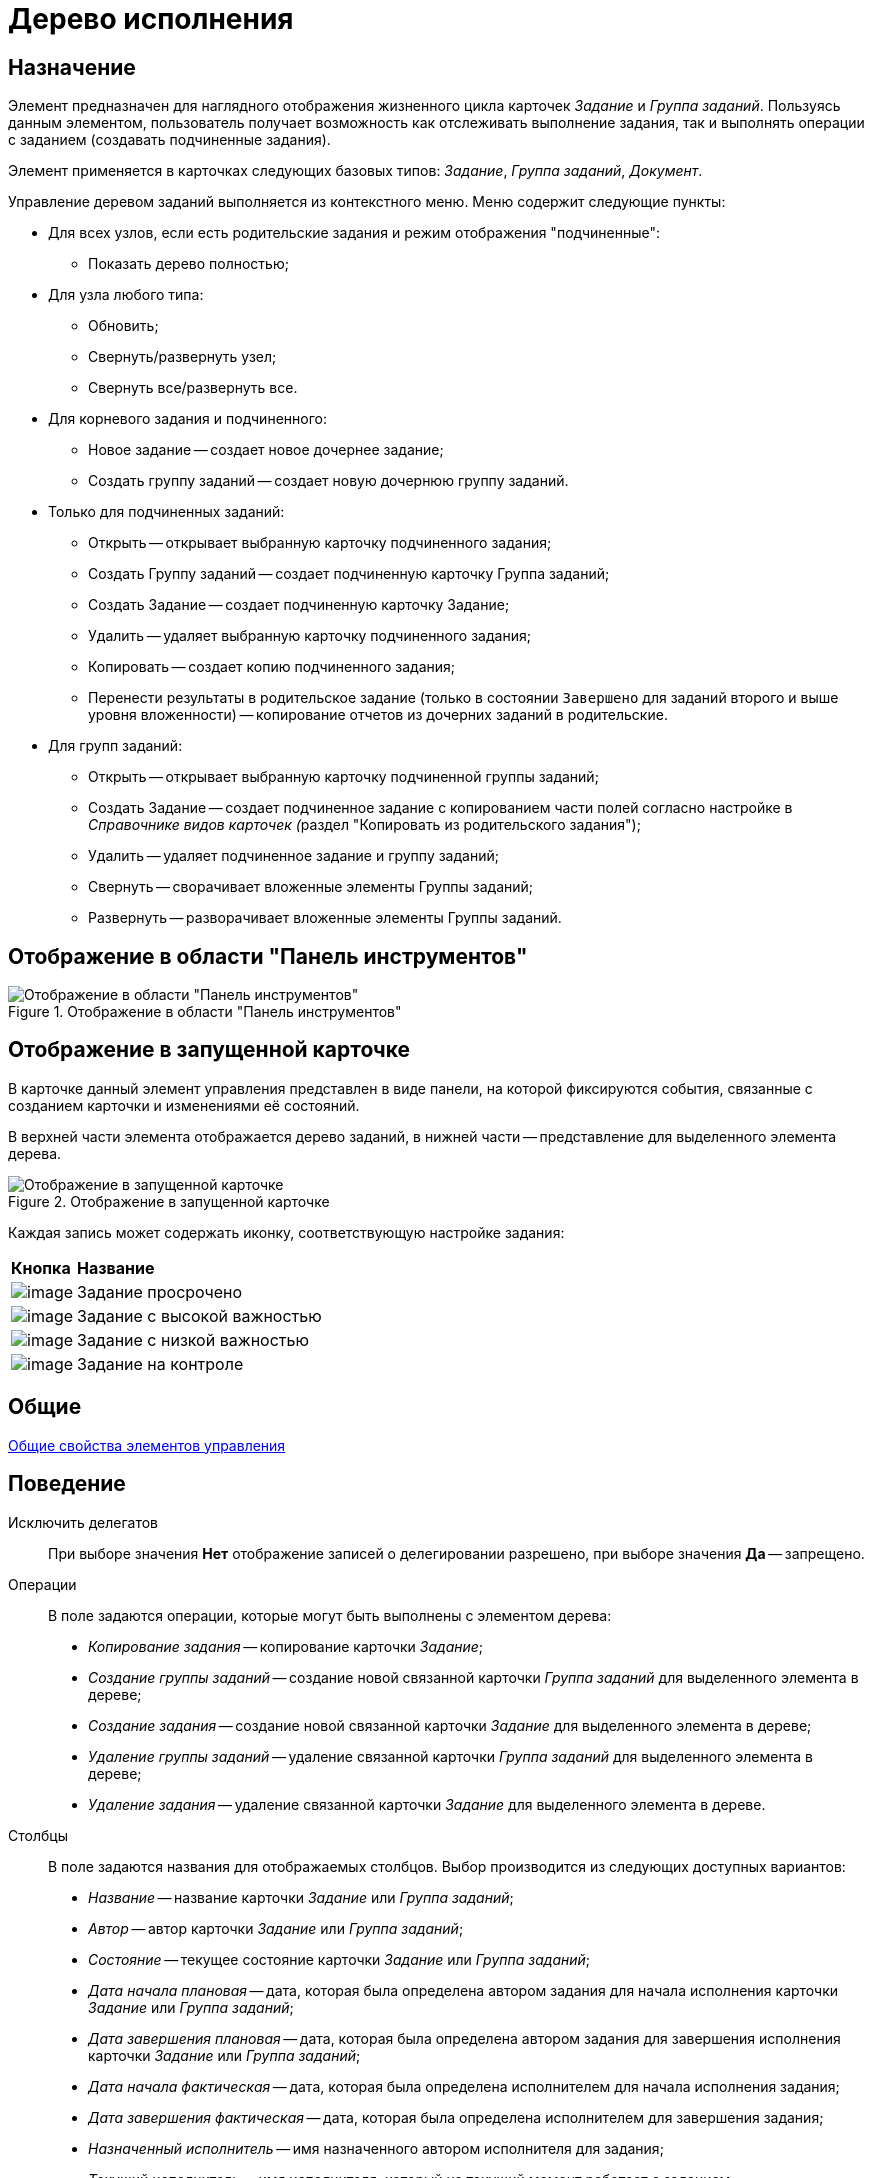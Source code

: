 = Дерево исполнения

== Назначение

Элемент предназначен для наглядного отображения жизненного цикла карточек _Задание_ и _Группа заданий_. Пользуясь данным элементом, пользователь получает возможность как отслеживать выполнение задания, так и выполнять операции с заданием (создавать подчиненные задания).

Элемент применяется в карточках следующих базовых типов: _Задание_, _Группа заданий_, _Документ_.

Управление деревом заданий выполняется из контекстного меню. Меню содержит следующие пункты:

* Для всех узлов, если есть родительские задания и режим отображения "подчиненные":
** Показать дерево полностью;
* Для узла любого типа:
** Обновить;
** Свернуть/развернуть узел;
** Свернуть все/развернуть все.
* Для корневого задания и подчиненного:
** Новое задание -- создает новое дочернее задание;
** Создать группу заданий -- создает новую дочернюю группу заданий.
* Только для подчиненных заданий:
** Открыть -- открывает выбранную карточку подчиненного задания;
** Создать Группу заданий -- создает подчиненную карточку Группа заданий;
** Создать Задание -- создает подчиненную карточку Задание;
** Удалить -- удаляет выбранную карточку подчиненного задания;
** Копировать -- создает копию подчиненного задания;
** Перенести результаты в родительское задание (только в состоянии `Завершено` для заданий второго и выше уровня вложенности) -- копирование отчетов из дочерних заданий в родительские.
* Для групп заданий:
** Открыть -- открывает выбранную карточку подчиненной группы заданий;
** Создать Задание -- создает подчиненное задание с копированием части полей согласно настройке в __Справочнике видов карточек (__раздел "Копировать из родительского задания");
** Удалить -- удаляет подчиненное задание и группу заданий;
** Свернуть -- сворачивает вложенные элементы Группы заданий;
** Развернуть -- разворачивает вложенные элементы Группы заданий.

== Отображение в области "Панель инструментов"

.Отображение в области "Панель инструментов"
image::lay_Element_Tree_Of_Performing.png[Отображение в области "Панель инструментов"]

== Отображение в запущенной карточке

В карточке данный элемент управления представлен в виде панели, на которой фиксируются события, связанные с созданием карточки и изменениями её состояний.

В верхней части элемента отображается дерево заданий, в нижней части -- представление для выделенного элемента дерева.

.Отображение в запущенной карточке
image::lay_Card_Tree_Of_Performing.png[Отображение в запущенной карточке]

Каждая запись может содержать иконку, соответствующую настройке задания:

[cols="12%,88",]
|===
|*Кнопка* |*Название*
|image:buttons/lay_ico_time.png[image] |Задание просрочено
|image:buttons/lay_ico_voskl.png[image] |Задание с высокой важностью
|image:buttons/lay_ico_arr_blue_down.png[image] |Задание с низкой важностью
|image:buttons/lay_ico_control.png[image] |Задание на контроле
|===

== Общие

xref:layouts/standard-controls.adoc#common-properties[Общие свойства элементов управления]

== Поведение

Исключить делегатов::
При выборе значения *Нет* отображение записей о делегировании разрешено, при выборе значения *Да* -- запрещено.
Операции::
В поле задаются операции, которые могут быть выполнены с элементом дерева:
+
* _Копирование задания_ -- копирование карточки _Задание_;
* _Создание группы заданий_ -- создание новой связанной карточки _Группа заданий_ для выделенного элемента в дереве;
* _Создание задания_ -- создание новой связанной карточки _Задание_ для выделенного элемента в дереве;
* _Удаление группы заданий_ -- удаление связанной карточки _Группа заданий_ для выделенного элемента в дереве;
* _Удаление задания_ -- удаление связанной карточки _Задание_ для выделенного элемента в дереве.
Столбцы::
В поле задаются названия для отображаемых столбцов. Выбор производится из следующих доступных вариантов:
+
* _Название_ -- название карточки _Задание_ или _Группа заданий_;
* _Автор_ -- автор карточки _Задание_ или _Группа заданий_;
* _Состояние_ -- текущее состояние карточки _Задание_ или _Группа заданий_;
* _Дата начала плановая_ -- дата, которая была определена автором задания для начала исполнения карточки _Задание_ или _Группа заданий_;
* _Дата завершения плановая_ -- дата, которая была определена автором задания для завершения исполнения карточки _Задание_ или _Группа заданий_;
* _Дата начала фактическая_ -- дата, которая была определена исполнителем для начала исполнения задания;
* _Дата завершения фактическая_ -- дата, которая была определена исполнителем для завершения задания;
* _Назначенный исполнитель_ -- имя назначенного автором исполнителя для задания;
* _Текущий исполнитель_ -- имя исполнителя, который на текущий момент работает с заданием;
* _Исполнитель_ -- имя исполнителя карточки _Задание_ или _Группа заданий_ на момент делегирования задания. Поле заполняется только в записях делегированных заданий;
* _Делегировал_ -- имя сотрудника, который делегировал задание другому исполнителю;
* _Причина делегирования_ -- причина делегирования задания:
** Если делегирование происходит вручную, то будет отображаться значение *Делегирование*;
** Если задание исполняет не текущий исполнитель, а его заместитель или другой сотрудник, которому разрешено выполнять исполнение задания, то будет отображаться значение *Автоматически*.
* _Признак возврата_ -- признак необходимости возврата задания с делегирования сотруднику, который делегировал задание;
* _Возвращено_ -- признак, указывающий, что задание возвращено с делегирования;
* _Дата делегирования_ -- дата выполнения операции делегирования задания исполнителем;
* _Иконка состояния_ -- отображение иконки, соответствующей текущему состоянию карточки _Задание_ и _Группа заданий_;
* _Тип маршрутизации_ -- тип маршрутизации карточки _Группа заданий_;
* _Ответственный исполнитель_ -- имя сотрудника, для которого в карточке _Группа заданий_ задано значение в поле _Ответственный исполнитель_;
* _Делегат_ -- имена делегатов задания:
** в узлах _дерева исполнения_, соответствующих основному или подчиненному заданию, в столбце будут отображаться актуальные делегаты задания. Если делегатов несколько, в ячейке таблицы будет отображаться список сотрудников;
** в узлах _дерева исполнения_, соответствующих делегированию, будет отображаться фамилия делегата и информация о том, кому было делегировано задание.
+
 Если один из делегировавших сотрудников отменит делегирование, строка, соответствующая факту делегирования, будет удалена из _дерева исполнения_.
Показывать всю иерархию заданий::
В поле определяется вид дерева по умолчанию:
+
* *Нет* -- в дереве отображается ветка текущего задания, игнорируются родительские задания и другие ветки;
* *Да* -- в дереве отображаются все ветки, начиная с корневой.
Режим переноса результатов::
Определяет способ переноса ссылок из подчиненного задания в родительское при выполнении команды "Перенести результаты в родительское задание":
+
* *Создать копию* -- в родительское задание будут добавлены ссылки на копии карточек (будут созданы при переносе), на которые ссылается подчиненное задание;
* *Использовать ссылку* -- в родительское задание будут добавлены ссылки на оригинальные карточки, на которые ссылается подчиненное задание;
* *Отобразить диалог для выбора режима* -- пользователю будет предложено самостоятельно выбрать режим переноса результатов (создавать копию или добавлять ссылку).

== Данные

Виды карточек::
Параметр определяет допустимые для отображения в элементе виды карточек _Задание_. Для выбранного вида имеется возможность автоматического добавления дочерних видов. Для настройки данной возможности следует выбрать вид в окне *Разрешенные типы и виды*, затем вызвать контекстное меню для этого вида и включить опцию _Включая дочерние_. При включении опции, новые создаваемые подчиненные виды автоматически добавляются в элемент управления и становятся доступными для выбора.
Источник данных::
Тип поля данных -- _RefcardID_ (поле -- ссылка на системную карточку списка заданий). Например, для карточки задания следует выбрать значение _Задание_.
Операции состояния::
Для функции дерева (команд) выбираются операции из _Конструктора состояний_. Функции дерева будут доступны в зависимости от настроек автомата состояний и ролевой модели. В поле следует выбрать требуемую операцию:
+
* _Копирование задания_ -- копирование карточки _Задание_;
* _Создание группы заданий_ -- создание новой связанной карточки _Группа заданий_ из открытой карточки _Задание_;
* _Создание задания_ -- создание новой связанной карточки _Задание_ из открытой карточки _Задание_;
* _Удаление группы заданий_ -- удаление связанной карточки _Группа заданий_ из открытой карточки _Задание_;
* _Удаление задания_ -- удаление связанной карточки _Задание_ из открытой карточки _Задание_.
Элемент данных::
Например, для карточки задания следует выбрать _Список подчиненных заданий_.
Ограничение типа ссылок::
Список типов ссылок, которые не должны отображаться в окне настройки переноса результатов из подчиненного задания в родительское (команда "Перенести результаты в родительское задание"). Если типы ссылок не выбраны, пользователь сможет переносить в родительское задание ссылки любых типов.

== Представления узла

Представление делегата::
В поле задается желаемый вид представления для делегата. В качестве представлений перечисленных ниже свойств необходимо использовать представления с колонкой _DelegateId_ (чтобы колонка не отображалась, установите опцию *Скрытая колонка* в настройках представления). Необходимо настроить колонку на поле _RowId_ секции _Задание / Список делегирования_. Только в этом случае представление будет отображаться для указанных строк в _Дереве исполнения_.
Представление основного задания::
В поле задается желаемый вид представления для основной карточки *Задание*.
Представление дочернего задания::
В поле задается желаемый вид представления для дочерней карточки *Задание*.

== Настройка локализации

Допускается xref:layouts/layout-localize.adoc#localize-general[локализация _общих_ свойств] элемента. Описание настройки локализации содержится в разделе xref:layouts/standard-controls.adoc#common-properties[Общие свойства элементов управления].

